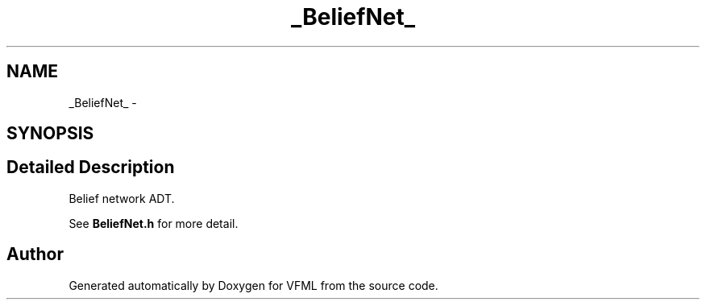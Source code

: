 .TH "_BeliefNet_" 3 "28 Jul 2003" "VFML" \" -*- nroff -*-
.ad l
.nh
.SH NAME
_BeliefNet_ \- 
.SH SYNOPSIS
.br
.PP
.SH "Detailed Description"
.PP 
Belief network ADT. 

See \fBBeliefNet.h\fP for more detail. 
.PP


.SH "Author"
.PP 
Generated automatically by Doxygen for VFML from the source code.
